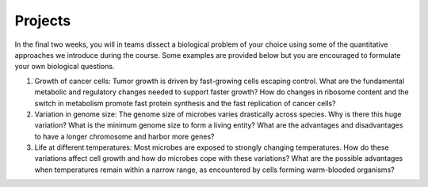 Projects
===============

In the final two weeks, you will in teams dissect a biological problem of your choice using some of the quantitative approaches we introduce during the course. Some examples are provided below but you are encouraged to formulate your own biological questions.

#. Growth of cancer cells: Tumor growth is driven by fast-growing cells escaping control. What are the fundamental metabolic and regulatory changes needed to support faster growth? How do changes in ribosome content and the switch in metabolism promote fast protein synthesis and the fast replication of cancer cells?

#. Variation in genome size: The genome size of microbes varies drastically across species.  Why is there this huge variation? What is the minimum genome size to form a living entity? What are the advantages and disadvantages to have a longer chromosome and harbor more genes?

#. Life at different temperatures:  Most microbes are exposed to strongly changing temperatures. How do these variations affect cell growth and how do microbes cope with these variations? What are the possible advantages when temperatures remain within a narrow range, as encountered by cells forming warm-blooded organisms?